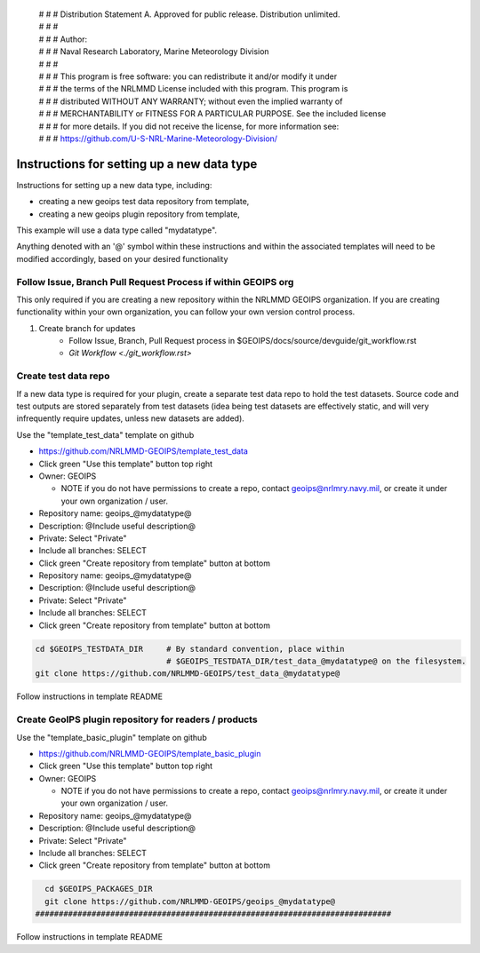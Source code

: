  | # # # Distribution Statement A. Approved for public release. Distribution unlimited.
 | # # #
 | # # # Author:
 | # # # Naval Research Laboratory, Marine Meteorology Division
 | # # #
 | # # # This program is free software: you can redistribute it and/or modify it under
 | # # # the terms of the NRLMMD License included with this program. This program is
 | # # # distributed WITHOUT ANY WARRANTY; without even the implied warranty of
 | # # # MERCHANTABILITY or FITNESS FOR A PARTICULAR PURPOSE. See the included license
 | # # # for more details. If you did not receive the license, for more information see:
 | # # # https://github.com/U-S-NRL-Marine-Meteorology-Division/

Instructions for setting up a new data type
===========================================

Instructions for setting up a new data type, including:

* creating a new geoips test data repository from template,
* creating a new geoips plugin repository from template,

This example will use a data type called "mydatatype".

Anything denoted with an '@' symbol within these instructions and within
the associated templates will need to be modified accordingly, based on
your desired functionality

Follow Issue, Branch Pull Request Process if within GEOIPS org
--------------------------------------------------------------

This only required if you are creating a new repository within the NRLMMD GEOIPS
organization. If you are creating functionality within your own organization,
you can follow your own version control process.

1. Create branch for updates
    * Follow Issue, Branch, Pull Request process in $GEOIPS/docs/source/devguide/git_workflow.rst
    * `Git Workflow <./git_workflow.rst>`

Create test data repo
---------------------

If a new data type is required for your plugin, create a separate test data repo
to hold the test datasets. Source code and test outputs are stored separately from
test datasets (idea being test datasets are effectively static, and will very
infrequently require updates, unless new datasets are added).

Use the "template_test_data" template on github

* https://github.com/NRLMMD-GEOIPS/template_test_data
* Click green "Use this template" button top right
* Owner: GEOIPS

  * NOTE if you do not have permissions to create a repo,
    contact geoips@nrlmry.navy.mil,
    or create it under your own organization / user.
* Repository name: geoips_@mydatatype@
* Description: @Include useful description@
* Private: Select "Private"
* Include all branches: SELECT
* Click green "Create repository from template" button at bottom

* Repository name: geoips_@mydatatype@
* Description: @Include useful description@
* Private: Select "Private"
* Include all branches: SELECT
* Click green "Create repository from template" button at bottom

.. code:: bash

    cd $GEOIPS_TESTDATA_DIR     # By standard convention, place within
                                # $GEOIPS_TESTDATA_DIR/test_data_@mydatatype@ on the filesystem.
    git clone https://github.com/NRLMMD-GEOIPS/test_data_@mydatatype@

Follow instructions in template README

Create GeoIPS plugin repository for readers / products
------------------------------------------------------

Use the "template_basic_plugin" template on github

* https://github.com/NRLMMD-GEOIPS/template_basic_plugin
* Click green "Use this template" button top right
* Owner: GEOIPS

  * NOTE if you do not have permissions to create a repo,
    contact geoips@nrlmry.navy.mil,
    or create it under your own organization / user.
* Repository name: geoips_@mydatatype@
* Description: @Include useful description@
* Private: Select "Private"
* Include all branches: SELECT
* Click green "Create repository from template" button at bottom

.. code:: bash

    cd $GEOIPS_PACKAGES_DIR
    git clone https://github.com/NRLMMD-GEOIPS/geoips_@mydatatype@
  ############################################################################

Follow instructions in template README
